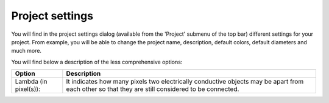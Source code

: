 Project settings
==================================

You will find in the project settings dialog (available from the 'Project' submenu of the top bar) different settings for your project. From example, you will be able to change the project name, description, default colors, default diameters and much more.

.. image:: images/project_settings.png
  :alt: Degate project settings dialog

You will find below a description of the less comprehensive options:

+-----------------------------+--------------------------------------------------------------------------------------------------------------------------------------------------+
| Option                      | Description                                                                                                                                      |
+=============================+==================================================================================================================================================+
| Lambda (in pixel(s)):       | It indicates how many pixels two electrically conductive objects may be apart from each other so that they are still considered to be connected. | 
+-----------------------------+--------------------------------------------------------------------------------------------------------------------------------------------------+